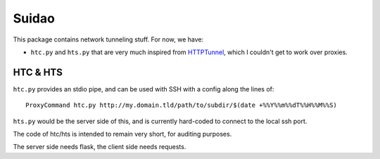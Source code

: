 .. -*- coding: utf-8; indent-tabs-mode:nil; -*-

######
Suidao
######

This package contains network tunneling stuff.
For now, we have:

- ``htc.py`` and ``hts.py`` that are very much inspired from
  `HTTPTunnel <https://github.com/larsbrinkhoff/httptunnel>`_,
  which I couldn't get to work over proxies.


HTC & HTS
#########

``htc.py`` provides an stdio pipe, and can be used with SSH with a
config along the lines of::

  ProxyCommand htc.py http://my.domain.tld/path/to/subdir/$(date +%%Y%%m%%dT%%H%%M%%S)

``hts.py`` would be the server side of this, and is currently
hard-coded to connect to the local ssh port.

The code of htc/hts is intended to remain very short, for auditing
purposes.

The server side needs flask, the client side needs requests.

